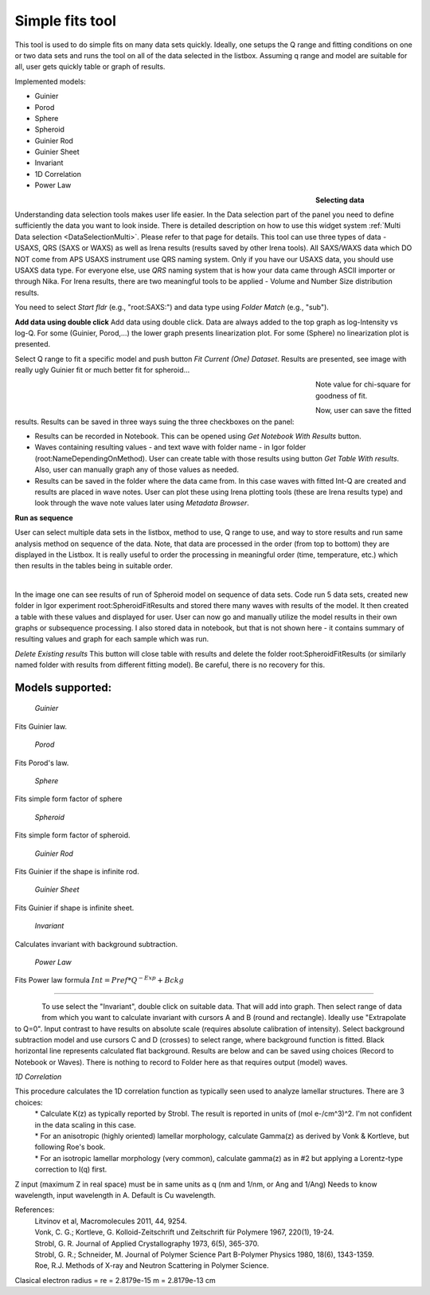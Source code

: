 .. _simple_fits:

Simple fits tool
================

.. index:: Simple Fits


This tool is used to do simple fits on many data sets quickly. Ideally, one setups the Q range and fitting conditions on one or two data sets and runs the tool on all of the data selected in the listbox. Assuming q range and model are suitable for all, user gets quickly table or graph of results.

Implemented models:

* Guinier
* Porod
* Sphere
* Spheroid
* Guinier Rod
* Guinier Sheet
* Invariant
* 1D Correlation
* Power Law

.. Figure:: media/SimpleFitsBioSAXS1.jpg
        :align: left
        :width: 500px
        :Figwidth: 550px

**Selecting data**

Understanding data selection tools makes user life easier. In the Data selection part of the panel you need to define sufficiently the data you want to look inside. There is detailed description on how to use this widget system :ref:`Multi Data selection <DataSelectionMulti>`. Please refer to that page for details. This tool can use three types of data - USAXS, QRS (SAXS or WAXS) as well as Irena results (results saved by other Irena tools). All SAXS/WAXS data which DO NOT come from APS USAXS instrument use QRS naming system. Only if you have our USAXS data, you should use USAXS data type. For everyone else, use *QRS* naming system that is how your data came through ASCII importer or through Nika. For Irena results, there are two meaningful tools to be applied - Volume and Number Size distribution results.

You need to select *Start fldr* (e.g., "root\:SAXS\:") and data type using *Folder Match* (e\.g., "sub").

**Add data using double click** Add data using double click. Data are always added to the top graph as log-Intensity vs log-Q. For some (Guinier, Porod,...) the lower graph presents linearization plot. For some (Sphere) no linearization plot is presented.

Select Q range to fit a specific model and push button *Fit Current (One) Dataset*. Results are presented, see image with really ugly Guinier fit or much better fit for spheroid...

.. Figure:: media/SimpleFitsBioSAXS2.jpg
        :align: left
        :width: 500px
        :Figwidth: 550px


.. Figure:: media/SimpleFitsBioSAXS3.jpg
        :align: left
        :width: 500px
        :Figwidth: 550px


Note value for chi-square for goodness of fit.

Now, user can save the fitted results. Results can be saved in three ways suing the three checkboxes on the panel:

* Results can be recorded in Notebook. This can be opened using *Get Notebook With Results* button.

* Waves containing resulting values - and text wave with folder name - in Igor folder (root\:NameDependingOnMethod). User can create table with those results using button *Get Table With results*. Also, user can manually graph any of those values as needed.

* Results can be saved in the folder where the data came from. In this case waves with fitted Int-Q are created and results are placed in wave notes. User can plot these using Irena plotting tools (these are Irena results type) and look through the wave note values later using *Metadata Browser*.


**Run as sequence**

User can select multiple data sets in the listbox, method to use, Q range to use, and way to store results and run same analysis method on sequence of the data. Note, that data are processed in the order (from top to bottom) they are displayed in the Listbox. It is really useful to order the processing in meaningful order (time, temperature, etc.) which then results in the tables being in suitable order.


.. Figure:: media/SimpleFitsBioSAXS4.jpg
        :align: left
        :width: 700px
        :Figwidth: 750px

In the image one can see results of run of Spheroid model on sequence of data sets. Code run 5 data sets, created new folder in Igor experiment root\:SpheroidFitResults and stored there many waves with results of the model. It then created a table with these values and displayed for user. User can now go and manually utilize the model results in their own graphs or subsequence processing. I also stored data in notebook, but that is not shown here - it contains summary of resulting values and  graph for each sample which was run.

*Delete Existing results* This button will close  table with results and delete the folder  root\:SpheroidFitResults (or similarly named folder with results from different fitting model). Be careful, there is no recovery for this.

..
  *To display & further process* the results stored in the results folder, you can use :ref:`DataBrowser additions <DataBrowser additions>`.

Models supported:
-----------------

 | *Guinier*

Fits Guinier law.

 | *Porod*

Fits Porod's law.

 | *Sphere*

Fits simple form factor of sphere

 | *Spheroid*

Fits simple form factor of spheroid.

 | *Guinier Rod*

Fits Guinier if the shape is infinite rod.

 | *Guinier Sheet*

Fits Guinier if shape is infinite sheet.

 | *Invariant*

Calculates invariant with background subtraction.

 | *Power Law*

Fits Power law formula :math:`Int = Pref * Q^{-Exp} + Bckg`


***********


.. Figure:: media/SimpleFitsInvariant1.jpg
        :align: left
        :width: 100%

To use select the "Invariant", double click on suitable data. That will add into graph. Then select range of data from which you want to calculate invariant with cursors A and B (round and rectangle). Ideally use "Extrapolate to Q=0". Input contrast to have results on absolute scale (requires absolute calibration of intensity). Select background subtraction model and use cursors C and D (crosses) to select range, where background function is fitted. Black horizontal line represents calculated flat background. Results are below and can be saved using choices (Record to Notebook or Waves). There is nothing to record to Folder here as that requires output (model) waves.

*1D Correlation*

This procedure calculates the 1D correlation function as typically seen used to analyze lamellar structures.  There are 3 choices:
 | * Calculate K(z) as typically reported by Strobl.  The result is reported in units of (mol e-/cm^3)^2. I'm not confident in the data scaling in this case.
 | * For an anisotropic (highly oriented) lamellar morphology, calculate Gamma(z) as derived by Vonk & Kortleve, but following Roe's book.
 | * For an isotropic lamellar morphology (very common), calculate gamma(z) as in #2 but applying a Lorentz-type correction to I(q) first.

Z input (maximum Z in real space) must be in same units as q (nm and 1/nm, or Ang and 1/Ang)
Needs to know wavelength, input wavelength in A. Default is Cu wavelength.

References:
 | Litvinov et al, Macromolecules 2011, 44, 9254.
 | Vonk, C. G.; Kortleve, G. Kolloid-Zeitschrift und Zeitschrift für Polymere 1967, 220(1), 19-24.
 | Strobl, G. R. Journal of Applied Crystallography 1973, 6(5), 365-370.
 | Strobl, G. R.; Schneider, M. Journal of Polymer Science Part B-Polymer Physics 1980, 18(6), 1343-1359.
 | Roe, R.J. Methods of X-ray and Neutron Scattering in Polymer Science.

Clasical electron radius = re = 2.8179e-15 m = 2.8179e-13 cm
